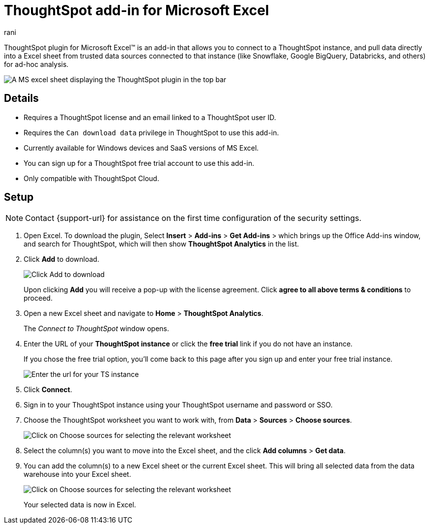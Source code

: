 = ThoughtSpot add-in for Microsoft Excel
:last_updated: 9/16/2024
:linkattrs:
:experimental:
:author: rani
:page-layout: default-cloud
:page-aliases:
:description: Learn about the ThoughtSpot add-on for Google Sheets.
:jira: SCAL-224481

++++
<style>
iframe {
    width: 498px !important;
    height: 280px !important;
    border-width: 0;
}
</style>
++++

ThoughtSpot plugin for Microsoft Excel(TM) is an add-in that allows you to connect to a ThoughtSpot instance, and pull data directly into a Excel sheet from trusted data sources connected to that instance (like Snowflake, Google BigQuery, Databricks, and others) for ad-hoc analysis.

[.bordered]
image::excel-plugin.png[A MS excel sheet displaying the ThoughtSpot plugin in the top bar]

== Details

- Requires a ThoughtSpot license and an email linked to a ThoughtSpot user ID.
- Requires the `Can download data` privilege in ThoughtSpot to use this add-in.
- Currently available for Windows devices and SaaS versions of MS Excel.
- You can sign up for a ThoughtSpot free trial account to use this add-in.
- Only compatible with ThoughtSpot Cloud.

== Setup

NOTE: Contact {support-url} for assistance on the first time configuration of the security settings.

. Open Excel. To download the plugin, Select *Insert* > *Add-ins* > *Get Add-ins* > which brings up the Office Add-ins window, and search for ThoughtSpot, which will then show *ThoughtSpot Analytics* in the list.
. Click *Add* to download.
+
[.bordered]
image::excel-plugin5.png[Click Add to download]
+
Upon clicking *Add* you will receive a pop-up with the license agreement. Click *agree to all above terms & conditions* to proceed.
. Open a new Excel sheet and navigate to *Home* > *ThoughtSpot Analytics*.
+
The _Connect to ThoughtSpot_ window opens.
. Enter the URL of your *ThoughtSpot instance* or click the *free trial* link if you do not have an instance.
+
If you chose the free trial option, you'll come back to this page after you sign up and enter your free trial instance.
+
[.bordered]
image::excel-plugin1.png[Enter the url for your TS instance]
+
. Click *Connect*.
. Sign in to your ThoughtSpot instance using your ThoughtSpot username and password or SSO.
+
. Choose the ThoughtSpot worksheet you want to work with, from *Data* > *Sources* > *Choose sources*.
+
[.bordered]
image::excel-plugin2.png[Click on Choose sources for selecting the relevant worksheet]
+
. Select the column(s) you want to move into the Excel sheet, and the click *Add columns* > *Get data*.
+
. You can add the column(s) to a new Excel sheet or the current Excel sheet. This will bring all selected data from the data warehouse into your Excel sheet.
+
[.bordered]
image::excel-plugin3.png[Click on Choose sources for selecting the relevant worksheet]
+
Your selected data is now in Excel.



